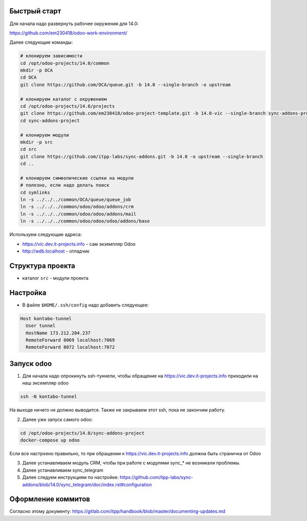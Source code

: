 Быстрый старт
-------------

Для начала надо развернуть рабочее окружения для 14.0:

https://github.com/em230418/odoo-work-environment/

Далее следующие команды:

.. code-block:: sh

   # клонируем зависимости
   cd /opt/odoo-projects/14.0/common
   mkdir -p OCA
   cd OCA
   git clone https://github.com/OCA/queue.git -b 14.0 --single-branch -o upstream

   # клонируем каталог с окружением
   cd /opt/odoo-projects/14.0/projects
   git clone https://github.com/em230418/odoo-project-template.git -b 14.0-vic --single-branch sync-addons-project
   cd sync-addons-project

   # клонируем модули
   mkdir -p src
   cd src
   git clone https://github.com/itpp-labs/sync-addons.git -b 14.0 -o upstream --single-branch
   cd ..

   # клонируем символические ссылки на модули
   # полезно, если надо делать поиск
   cd symlinks
   ln -s ../../../common/OCA/queue/queue_job
   ln -s ../../../common/odoo/odoo/addons/crm
   ln -s ../../../common/odoo/odoo/addons/mail
   ln -s ../../../common/odoo/odoo/odoo/addons/base

Используем следующие адреса:

- https://vic.dev.it-projects.info - сам экземпляр Odoo

- http://wdb.localhost - отладчик

Структура проекта
-----------------

- каталог ``src`` - модули проекта

Настройка
---------

- В файле ``$HOME/.ssh/config`` надо добавить следующее:

.. code-block::

   Host kontabo-tunnel
     User tunnel
     HostName 173.212.204.237
     RemoteForward 8069 localhost:7069
     RemoteForward 8072 localhost:7072

Запуск odoo
-----------

1. Для начала надо опрокинуть ssh-туннели, чтобы обращение на https://vic.dev.it-projects.info приходили на наш эксемпляр odoo

.. code-block:: sh

   ssh -N kontabo-tunnel

На выходе ничего не должно выводится.
Также не закрываем этот ssh, пока не закончим работу.

2. Далее уже запуск самого odoo:

.. code-block:: sh

   cd /opt/odoo-projects/14.0/sync-addons-project
   docker-compose up odoo

Если все настроено правильно, то при обращении к https://vic.dev.it-projects.info должна быть страничка от Odoo

3. Далее устанавливаем модуль CRM, чтобы при работе с модулями sync_* не возникали проблемы.

4. Далее устанавливаем sync_telegram

5. Далее следуем инструкциям по настройке: https://github.com/itpp-labs/sync-addons/blob/14.0/sync_telegram/doc/index.rst#configuration

Оформление коммитов
-------------------

Согласно этому документу: https://gitlab.com/itpp/handbook/blob/master/documenting-updates.md
